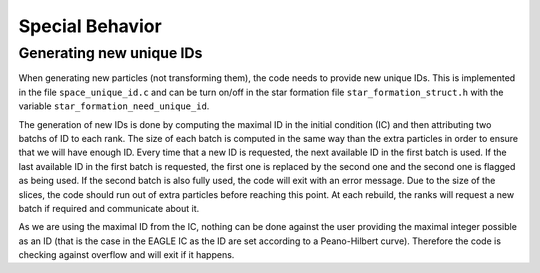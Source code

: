 .. Special Behavior
   Loic Hausammann, 2020

.. _special_behavior:

Special Behavior
================

Generating new unique IDs
-------------------------

When generating new particles (not transforming them), the code needs to provide new unique IDs.
This is implemented in the file ``space_unique_id.c`` and can be turn on/off in the star formation file ``star_formation_struct.h``
with the variable ``star_formation_need_unique_id``.

The generation of new IDs is done by computing the maximal ID in the initial condition (IC) and then attributing two batchs of ID to each rank.
The size of each batch is computed in the same way than the extra particles in order to ensure that we will have enough ID.
Every time that a new ID is requested, the next available ID in the first batch is used.
If the last available ID in the first batch is requested, the first one is replaced by the second one and the second one is flagged as being used.
If the second batch is also fully used, the code will exit with an error message. Due to the size of the slices, the code should run out of extra particles
before reaching this point. At each rebuild, the ranks will request a new batch if required and communicate about it.

As we are using the maximal ID from the IC, nothing can be done against the user providing the maximal integer possible as an ID
(that is the case in the EAGLE IC as the ID are set according to a Peano-Hilbert curve).
Therefore the code is checking against overflow and will exit if it happens.
